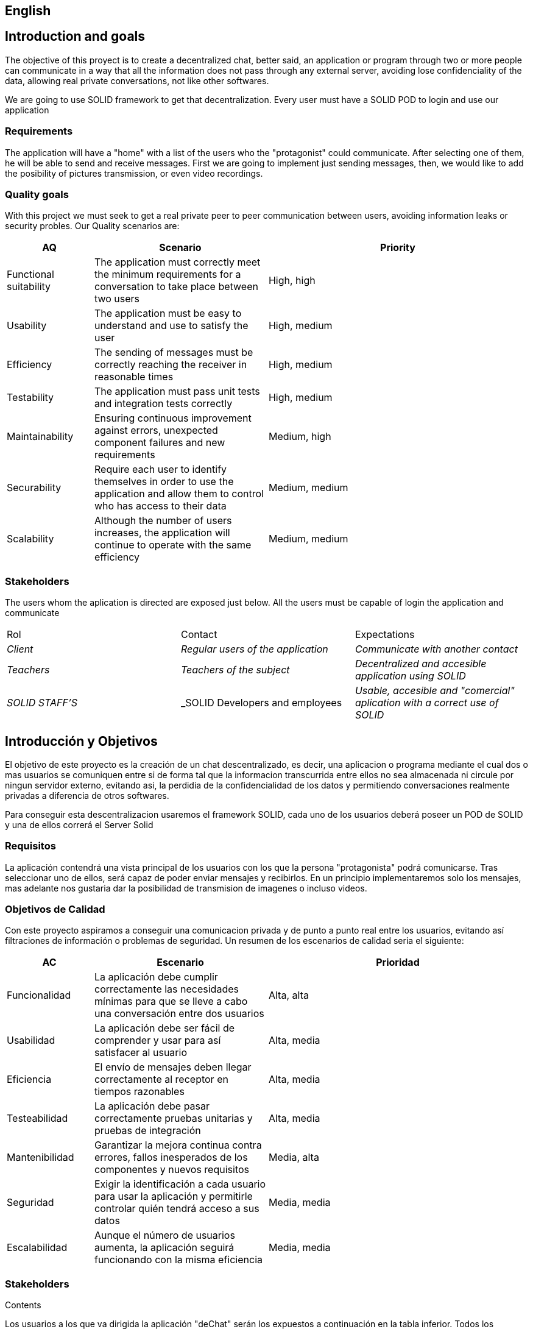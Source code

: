 [[section-introduction-and-goals]]

== English

== Introduction and goals

[role="arc42help"]
****
The objective of this proyect is to create a decentralized chat, better said, an application or program through two or more people can communicate in a way that all the information does not pass through any external server, avoiding lose confidenciality of the data, allowing real private conversations, not like other softwares.

We are going to use SOLID framework to get that decentralization. Every user must have a SOLID POD to login and use our application
****

=== Requirements

[role="arc42help"]
****

The application will have a "home" with a list of the users who the "protagonist" could communicate. After selecting one of them, he will be able to send and receive messages. First we are going to implement just sending messages, then, we would like to add the posibility of pictures transmission, or even video recordings.

****

=== Quality goals

[role="arc42help"]
****

With this project we must seek to get a real private peer to peer communication between users, avoiding information leaks or security probles. Our Quality scenarios are: 
[role="arc42help"]
****
[options="header",cols="1,2,3"]
|===
| *AQ* | *Scenario* | *Priority*
| Functional suitability | The application must correctly meet the minimum requirements for a conversation to take place between two users| High, high
| Usability | The application must be easy to understand and use to satisfy the user| High, medium
| Efficiency | The sending of messages must be correctly reaching the receiver in reasonable times | High, medium
| Testability | The application must pass unit tests and integration tests correctly | High, medium
| Maintainability | 
Ensuring continuous improvement against errors, unexpected component failures and new requirements | Medium, high
| Securability | Require each user to identify themselves in order to use the application and allow them to control who has access to their data | Medium, medium
| Scalability | Although the number of users increases, the application will continue to operate with the same efficiency| Medium, medium
|===
****

****

=== Stakeholders

[role="arc42help"]
****
The users whom the aplication is directed are exposed just below. All the users must be capable of login the application and communicate
|===
|Rol|Contact|Expectations
| _Client_ | _Regular users of the application_ | _Communicate with another contact_
| _Teachers_ | _Teachers of the subject_ | _Decentralized and accesible application using SOLID_
| _SOLID STAFF'S_ | _SOLID Developers and employees | _Usable, accesible and "comercial" aplication with a correct use of SOLID_
|===
****

[options="header",cols="1,2,2"]




[[section-introduction-and-goals]]
== Introducción y Objetivos

[role="arc42help"]
****
El objetivo de este proyecto es la creación de un chat descentralizado, es decir, una aplicacion o programa mediante el cual dos o mas usuarios se comuniquen entre si de forma tal que la informacion transcurrida entre ellos no sea almacenada ni circule por ningun servidor externo, evitando asi, la perdidia de la confidencialidad de los datos y permitiendo conversaciones realmente privadas a diferencia de otros softwares.

Para conseguir esta descentralizacion usaremos el framework SOLID, cada uno de los usuarios deberá poseer un POD de SOLID y una de ellos correrá el Server Solid
****

=== Requisitos

[role="arc42help"]
****
La aplicación contendrá una vista principal de los usuarios con los que la persona "protagonista" podrá comunicarse. Tras seleccionar uno de ellos, será capaz de poder enviar mensajes y recibirlos. En un principio implementaremos solo los mensajes, mas adelante nos gustaria dar la posibilidad de transmision de imagenes o incluso videos.


****

=== Objetivos de Calidad

[role="arc42help"]
****

Con este proyecto aspiramos a conseguir una comunicacion privada y de punto a punto real entre los usuarios, evitando así filtraciones de información o problemas de seguridad. Un resumen de los escenarios de calidad seria el siguiente:
****
[options="header",cols="1,2,3"]
|===
| *AC* | *Escenario* | *Prioridad*
| Funcionalidad | La aplicación debe cumplir correctamente las necesidades mínimas para que se lleve a cabo una conversación entre dos usuarios| Alta, alta
| Usabilidad | La aplicación debe ser fácil de comprender y usar para así satisfacer al usuario| Alta, media
| Eficiencia | El envío de mensajes deben llegar correctamente al receptor en tiempos razonables | Alta, media
| Testeabilidad | La aplicación debe pasar correctamente pruebas unitarias y pruebas de integración | Alta, media
| Mantenibilidad | 
Garantizar la mejora continua contra errores, fallos inesperados de los componentes y nuevos requisitos | Media, alta
| Seguridad | Exigir la identificación a cada usuario para usar la aplicación y permitirle controlar quién tendrá acceso a sus datos | Media, media
| Escalabilidad | Aunque el número de usuarios aumenta, la aplicación seguirá funcionando con la misma eficiencia | Media, media
|===
****

****

=== Stakeholders

[role="arc42help"]
****
.Contents
Los usuarios a los que va dirigida la aplicación "deChat" serán los expuestos a continuación en la tabla inferior. Todos los usuarios deben ser capaces de acceder a la aplicacion y tener la capacidad de comunicarse.
|===
|Rol|Contacto con la aplicación|Expectaciones
| _Clientes_ | _Los usuarios de "a pié" de la aplicación_ | _Poder comunicarse con contactos deseados_
| _Profesores_ | _Profesores de la asignatura_ | _Aplicación de chat descentralizada y accesible usando SOLID_
| _Trabajadores de SOLID_ | _Desarrolladores y componentes de SOLID_ | _Aplicacion usable, accesible y comercial que use SOLID de manera correcta_
|===
****

[options="header",cols="1,2,2"]
